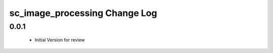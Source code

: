 sc_image_processing Change Log
==============================

0.0.1
-----
  * Initial Version for review
